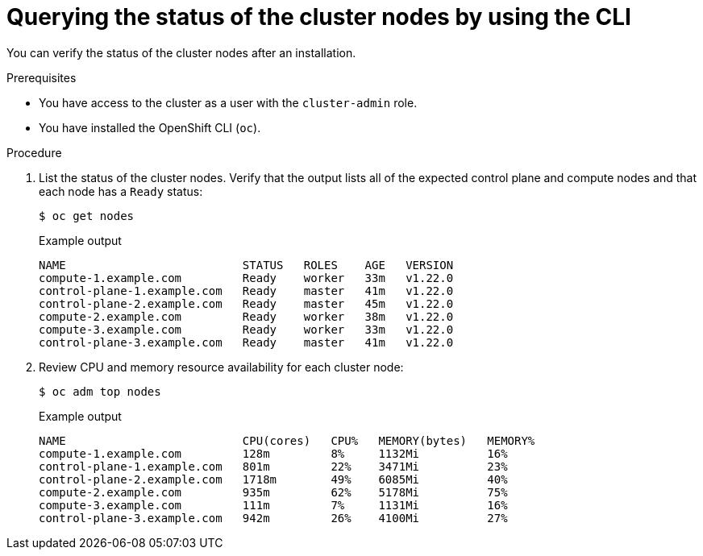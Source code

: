 // Module included in the following assemblies:
//
// *installing/validating-an-installation.adoc

[id="querying-the-status-of-cluster-nodes-using-the-cli_{context}"]
= Querying the status of the cluster nodes by using the CLI

[role="_abstract"]
You can verify the status of the cluster nodes after an installation.

.Prerequisites

* You have access to the cluster as a user with the `cluster-admin` role.
* You have installed the OpenShift CLI (`oc`).

.Procedure

. List the status of the cluster nodes. Verify that the output lists all of the expected control plane and compute nodes and that each node has a `Ready` status:
+
[source,terminal]
----
$ oc get nodes
----
+
.Example output
[source,terminal]
----
NAME                          STATUS   ROLES    AGE   VERSION
compute-1.example.com         Ready    worker   33m   v1.22.0
control-plane-1.example.com   Ready    master   41m   v1.22.0
control-plane-2.example.com   Ready    master   45m   v1.22.0
compute-2.example.com         Ready    worker   38m   v1.22.0
compute-3.example.com         Ready    worker   33m   v1.22.0
control-plane-3.example.com   Ready    master   41m   v1.22.0
----

. Review CPU and memory resource availability for each cluster node:
+
[source,terminal]
----
$ oc adm top nodes
----
+
.Example output
[source,terminal]
----
NAME                          CPU(cores)   CPU%   MEMORY(bytes)   MEMORY%
compute-1.example.com         128m         8%     1132Mi          16%
control-plane-1.example.com   801m         22%    3471Mi          23%
control-plane-2.example.com   1718m        49%    6085Mi          40%
compute-2.example.com         935m         62%    5178Mi          75%
compute-3.example.com         111m         7%     1131Mi          16%
control-plane-3.example.com   942m         26%    4100Mi          27%
----
